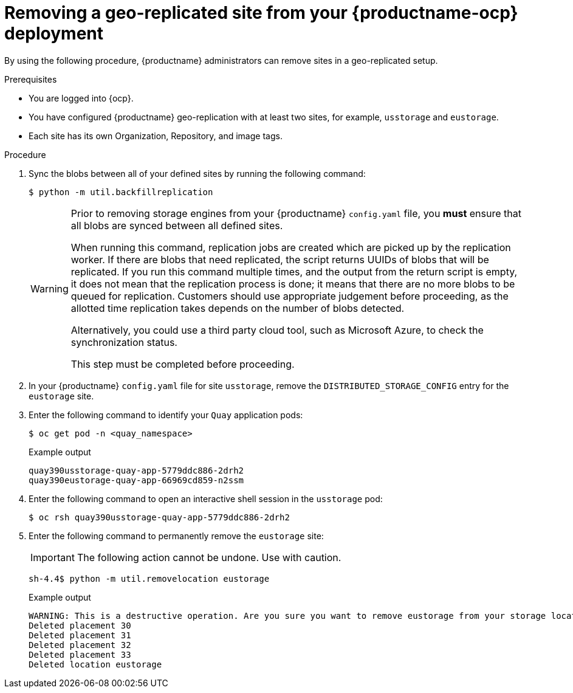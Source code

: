 :_content-type: PROCEDURE
[id="operator-georepl-site-removal"]
= Removing a geo-replicated site from your {productname-ocp} deployment

By using the following procedure, {productname} administrators can remove sites in a geo-replicated setup. 

.Prerequisites 

* You are logged into {ocp}.
* You have configured {productname} geo-replication with at least two sites, for example, `usstorage` and `eustorage`. 
* Each site has its own Organization, Repository, and image tags.

.Procedure 

. Sync the blobs between all of your defined sites by running the following command:
+
[source,terminal]
----
$ python -m util.backfillreplication
----
+
[WARNING]
====
Prior to removing storage engines from your {productname} `config.yaml` file, you *must* ensure that all blobs are synced between all defined sites. 

When running this command, replication jobs are created which are picked up by the replication worker. If there are blobs that need replicated, the script returns UUIDs of blobs that will be replicated. If you run this command multiple times, and the output from the return script is empty, it does not mean that the replication process is done; it means that there are no more blobs to be queued for replication. Customers should use appropriate judgement before proceeding, as the allotted time replication takes depends on the number of blobs detected. 

Alternatively, you could use a third party cloud tool, such as Microsoft Azure, to check the synchronization status.

This step must be completed before proceeding.
====

. In your {productname} `config.yaml` file for site `usstorage`, remove the `DISTRIBUTED_STORAGE_CONFIG` entry for the `eustorage` site. 

. Enter the following command to identify your `Quay` application pods:
+
[source,terminal]
----
$ oc get pod -n <quay_namespace>
----
+
.Example output
+
[source,terminal]
----
quay390usstorage-quay-app-5779ddc886-2drh2
quay390eustorage-quay-app-66969cd859-n2ssm
----

. Enter the following command to open an interactive shell session in the `usstorage` pod:
+
[source,terminal]
----
$ oc rsh quay390usstorage-quay-app-5779ddc886-2drh2
----

. Enter the following command to permanently remove the `eustorage` site:
+
[IMPORTANT]
====
The following action cannot be undone. Use with caution.
====
+
[source,terminal]
----
sh-4.4$ python -m util.removelocation eustorage
----
+
.Example output
+
[source,terminal]
----
WARNING: This is a destructive operation. Are you sure you want to remove eustorage from your storage locations? [y/n] y
Deleted placement 30
Deleted placement 31
Deleted placement 32
Deleted placement 33
Deleted location eustorage
----